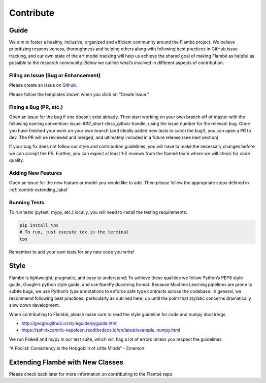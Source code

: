 ==========
Contribute
==========


Guide
-----


We aim to foster a healthy, inclusive, organized and efficient community around
the Flambé project. We believe prioritizing responsiveness, thoroughness and helping
others along with following best practices in GitHub issue tracking,
and our own state of the art model tracking will help us achieve the shared goal
of making Flambé as helpful as possible to the research community. Below we outline
what’s involved in different aspects of contribution.

Filing an Issue (Bug or Enhancement)
************************************

Please create an issue on Github_.

.. _Github: http://github.com/.../flambe

Please follow the templates shown when you click on “Create Issue.”

Fixing a Bug (PR, etc.)
***********************

Open an issue for the bug if one doesn’t exist already. Then start working on
your own branch off of master with the following naming convention: issue-###_short-desc_github-handle,
using the issue number for the relevant bug. Once you have finished your work on your
own branch (and ideally added new tests to catch the bug!), you can open a PR to
dev. The PR will be reviewed and merged, and ultimately included in a future
release (see next section).

If your bug fix does not follow our style and contribution guidelines, you will
have to make the necessary changes before we can accept the PR. Further, you can
expect at least 1-2 reviews from the flambé team where we will check for code quality.

Adding New Features
*******************

Open an issue for the new feature or model you would like to add. Then please
follow the appropriate steps defined in :ref:`contrib-extending_label`

Running Tests
*************

To run tests (pytest, mypy, etc.) locally, you will need to install the testing requirements:

.. code:: bash

    pip install tox
    # To run, just execute tox in the terminal
    tox

Remember to add your own tests for any new code you write!


Style
------

Flambé is lightweight, pragmatic, and easy to understand; To achieve these
qualities we follow Python’s PEP8 style guide, Google’s python style guide,
and use NumPy docstring format. Because Machine Learning pipelines are prone
to subtle bugs, we use Python’s type annotations to enforce safe type contracts
across the codebase. In general, we recommend following best practices,
particularly as outlined here, up until the point that stylistic concerns
dramatically slow down development.

When contributing to Flambé, please make sure to read the style guideline for code and numpy docstrings:

- http://google.github.io/styleguide/pyguide.html
- https://sphinxcontrib-napoleon.readthedocs.io/en/latest/example_numpy.html

We run Flake8 and mypy in our test suite, which will flag a lot of errors unless you respect the guidelines.

“A Foolish Consistency is the Hobgoblin of Little Minds” - Emerson


.. _contrib-extending_label:

Extending Flambé with New Classes
---------------------------------

Please check back later for more information on contributing to the Flambé repo
